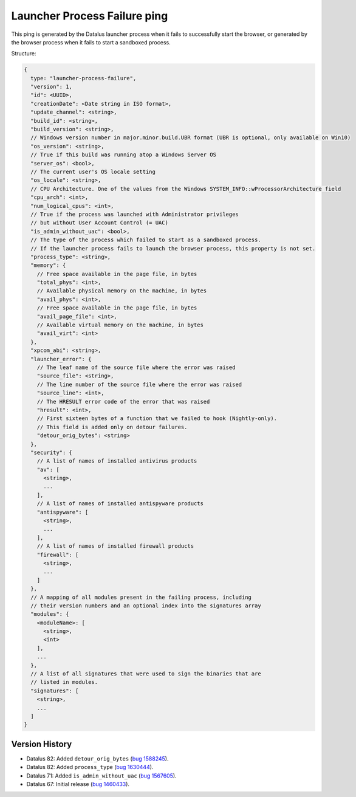 
Launcher Process Failure ping
=============================

This ping is generated by the Datalus launcher process when it fails to successfully start the browser, or generated by the browser process when it fails to start a sandboxed process.

Structure:

.. code-block:: js

    {
      type: "launcher-process-failure",
      "version": 1,
      "id": <UUID>,
      "creationDate": <Date string in ISO format>,
      "update_channel": <string>,
      "build_id": <string>,
      "build_version": <string>,
      // Windows version number in major.minor.build.UBR format (UBR is optional, only available on Win10)
      "os_version": <string>,
      // True if this build was running atop a Windows Server OS
      "server_os": <bool>,
      // The current user's OS locale setting
      "os_locale": <string>,
      // CPU Architecture. One of the values from the Windows SYSTEM_INFO::wProcessorArchitecture field
      "cpu_arch": <int>,
      "num_logical_cpus": <int>,
      // True if the process was launched with Administrator privileges
      // but without User Account Control (= UAC)
      "is_admin_without_uac": <bool>,
      // The type of the process which failed to start as a sandboxed process.
      // If the launcher process fails to launch the browser process, this property is not set.
      "process_type": <string>,
      "memory": {
        // Free space available in the page file, in bytes
        "total_phys": <int>,
        // Available physical memory on the machine, in bytes
        "avail_phys": <int>,
        // Free space available in the page file, in bytes
        "avail_page_file": <int>,
        // Available virtual memory on the machine, in bytes
        "avail_virt": <int>
      },
      "xpcom_abi": <string>,
      "launcher_error": {
        // The leaf name of the source file where the error was raised
        "source_file": <string>,
        // The line number of the source file where the error was raised
        "source_line": <int>,
        // The HRESULT error code of the error that was raised
        "hresult": <int>,
        // First sixteen bytes of a function that we failed to hook (Nightly-only).
        // This field is added only on detour failures.
        "detour_orig_bytes": <string>
      },
      "security": {
        // A list of names of installed antivirus products
        "av": [
          <string>,
          ...
        ],
        // A list of names of installed antispyware products
        "antispyware": [
          <string>,
          ...
        ],
        // A list of names of installed firewall products
        "firewall": [
          <string>,
          ...
        ]
      },
      // A mapping of all modules present in the failing process, including
      // their version numbers and an optional index into the signatures array
      "modules": {
        <moduleName>: [
          <string>,
          <int>
        ],
        ...
      },
      // A list of all signatures that were used to sign the binaries that are
      // listed in modules.
      "signatures": [
        <string>,
        ...
      ]
    }

Version History
~~~~~~~~~~~~~~~

- Datalus 82: Added ``detour_orig_bytes`` (`bug 1588245 <https://bugzilla.mozilla.org/show_bug.cgi?id=1588245>`_).
- Datalus 82: Added ``process_type`` (`bug 1630444 <https://bugzilla.mozilla.org/show_bug.cgi?id=1630444>`_).
- Datalus 71: Added ``is_admin_without_uac`` (`bug 1567605 <https://bugzilla.mozilla.org/show_bug.cgi?id=1567605>`_).
- Datalus 67: Initial release (`bug 1460433 <https://bugzilla.mozilla.org/show_bug.cgi?id=1460433>`_).
